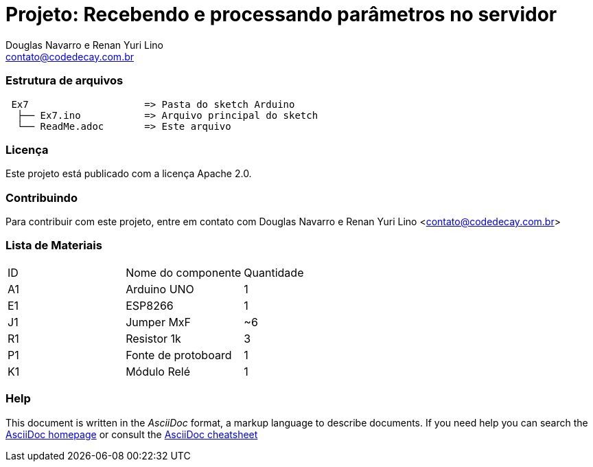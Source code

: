 :Project: Recebendo e processando parâmetros no servidor
:Author: Douglas Navarro e Renan Yuri Lino
:Email: contato@codedecay.com.br
:Date: 28/12/2016
:Revision: 0.1
:License: Apache 2.0

= Projeto: {Project}

=== Estrutura de arquivos

....
 Ex7                    => Pasta do sketch Arduino
  ├── Ex7.ino           => Arquivo principal do sketch
  └── ReadMe.adoc       => Este arquivo
....

=== Licença
Este projeto está publicado com a licença {License}.

=== Contribuindo
Para contribuir com este projeto, entre em contato com {Author} <{Email}>

=== Lista de Materiais

|===
| ID | Nome do componente  | Quantidade
| A1 | Arduino UNO         | 1
| E1 | ESP8266             | 1
| J1 | Jumper MxF          | ~6
| R1 | Resistor 1k         | 3
| P1 | Fonte de protoboard | 1
| K1 | Módulo Relé         | 1
|===


=== Help
This document is written in the _AsciiDoc_ format, a markup language to describe documents.
If you need help you can search the http://www.methods.co.nz/asciidoc[AsciiDoc homepage]
or consult the http://powerman.name/doc/asciidoc[AsciiDoc cheatsheet]
